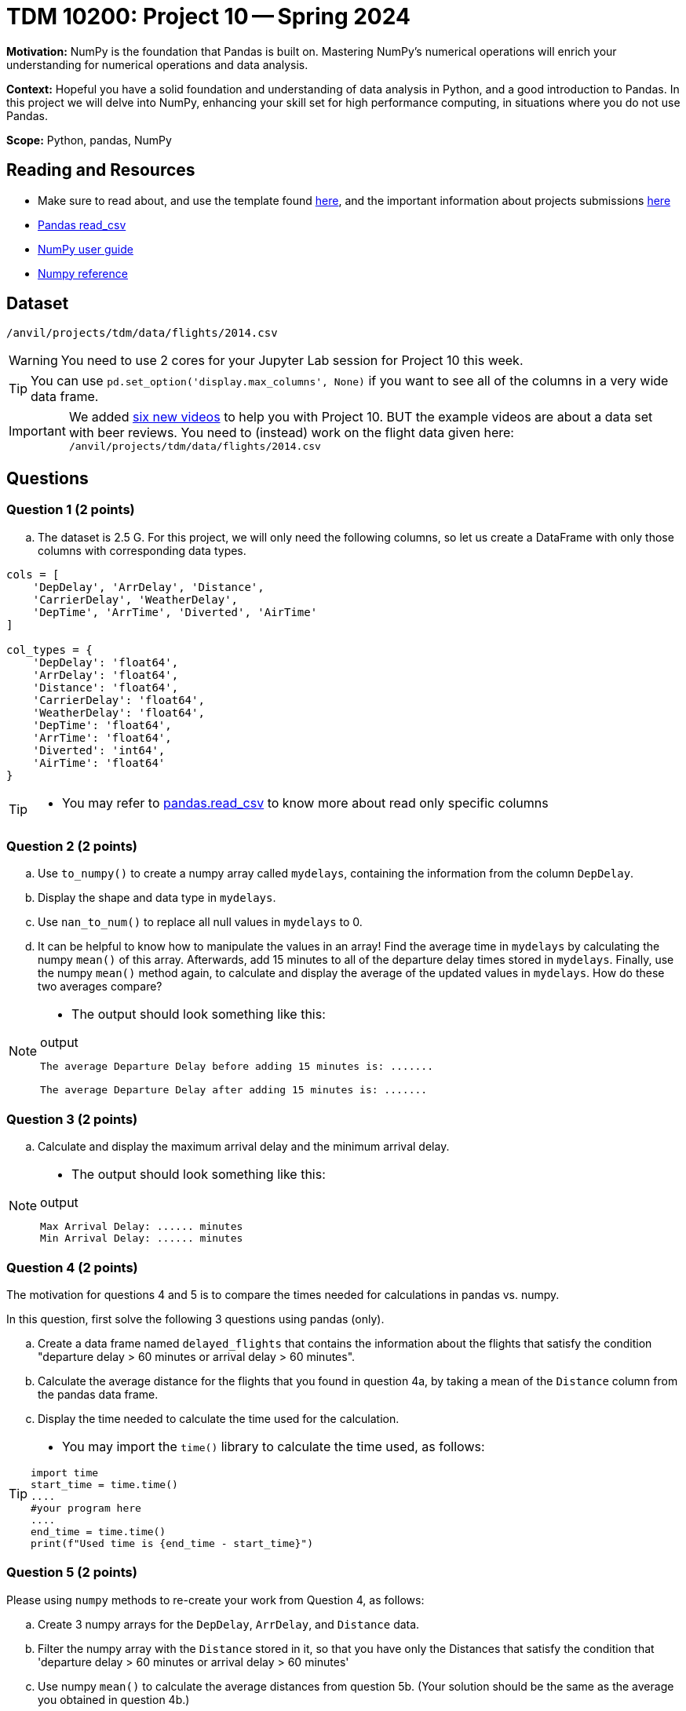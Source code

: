 = TDM 10200: Project 10 -- Spring 2024

**Motivation:** NumPy is the foundation that Pandas is built on. Mastering NumPy's numerical operations will enrich your understanding for numerical operations and data analysis.

**Context:** Hopeful you have a solid foundation and understanding of data analysis in Python, and a good introduction to Pandas. In this project we will delve into NumPy, enhancing your skill set for high performance computing, in situations where you do not use Pandas.

**Scope:** Python, pandas, NumPy 

== Reading and Resources

- Make sure to read about, and use the template found xref:templates.adoc[here], and the important information about projects submissions xref:submissions.adoc[here]
- https://pandas.pydata.org/pandas-docs/stable/reference/api/pandas.read_csv.html[Pandas read_csv]
- https://numpy.org/devdocs/user/index.html[NumPy user guide]
- https://numpy.org/devdocs/reference/index.html[Numpy reference]

== Dataset

`/anvil/projects/tdm/data/flights/2014.csv`

[WARNING]
====
You need to use 2 cores for your Jupyter Lab session for Project 10 this week.
====

[TIP]
====
You can use `pd.set_option('display.max_columns', None)` if you want to see all of the columns in a very wide data frame.
====

[IMPORTANT]
====
We added https://the-examples-book.com/programming-languages/python/hints-for-TDM-10200-project-10[six new videos] to help you with Project 10.  BUT the example videos are about a data set with beer reviews.  You need to (instead) work on the flight data given here:  `/anvil/projects/tdm/data/flights/2014.csv`
====


== Questions

=== Question 1 (2 points)

[loweralpha]
.. The dataset is 2.5 G. For this project, we will only need the following columns, so let us create a DataFrame with only those columns with corresponding data types.

[source,python]
----
cols = [
    'DepDelay', 'ArrDelay', 'Distance', 
    'CarrierDelay', 'WeatherDelay', 
    'DepTime', 'ArrTime', 'Diverted', 'AirTime'
]

col_types = {
    'DepDelay': 'float64', 
    'ArrDelay': 'float64', 
    'Distance': 'float64', 
    'CarrierDelay': 'float64', 
    'WeatherDelay': 'float64', 
    'DepTime': 'float64', 
    'ArrTime': 'float64', 
    'Diverted': 'int64', 
    'AirTime': 'float64'
}
----
[TIP]
====
- You may refer to https://pandas.pydata.org/pandas-docs/stable/reference/api/pandas.read_csv.html[pandas.read_csv] to know more about read only specific columns
====

=== Question 2 (2 points)
.. Use `to_numpy()` to create a numpy array called `mydelays`, containing the information from the column `DepDelay`.
.. Display the shape and data type in `mydelays`.
.. Use `nan_to_num()` to replace all null values in `mydelays` to 0.
.. It can be helpful to know how to manipulate the values in an array!  Find the average time in `mydelays` by calculating the numpy `mean()` of this array.  Afterwards, add 15 minutes to all of the departure delay times stored in `mydelays`.  Finally, use the numpy `mean()` method again, to calculate and display the average of the updated values in `mydelays`.  How do these two averages compare?

[NOTE]
====
- The output should look something like this:

.output
----
The average Departure Delay before adding 15 minutes is: .......

The average Departure Delay after adding 15 minutes is: .......
----
====

=== Question 3 (2 points)

.. Calculate and display the maximum arrival delay and the minimum arrival delay.

[NOTE]
====
- The output should look something like this:

.output
----
Max Arrival Delay: ...... minutes 
Min Arrival Delay: ...... minutes
----
====


=== Question 4 (2 points)

The motivation for questions 4 and 5 is to compare the times needed for calculations in pandas vs. numpy.

In this question, first solve the following 3 questions using pandas (only).

.. Create a data frame named `delayed_flights` that contains the information about the flights that satisfy the condition "departure delay > 60 minutes or arrival delay > 60 minutes".
.. Calculate the average distance for the flights that you found in question 4a, by taking a mean of the `Distance` column from the pandas data frame.
.. Display the time needed to calculate the time used for the calculation.

[TIP]
====
- You may import the `time()` library to calculate the time used, as follows:

[source,python]
----
import time
start_time = time.time()
....
#your program here
....
end_time = time.time()
print(f"Used time is {end_time - start_time}")
----
====

=== Question 5 (2 points)

Please using `numpy` methods to re-create your work from Question 4, as follows:

.. Create 3 numpy arrays for the `DepDelay`, `ArrDelay`, and `Distance` data.
.. Filter the numpy array with the `Distance` stored in it, so that you have only the Distances that satisfy the condition that 'departure delay > 60 minutes or arrival delay > 60 minutes'
.. Use numpy `mean()` to calculate the average distances from question 5b.  (Your solution should be the same as the average you obtained in question 4b.)
.. How long does the program take to get the average?
.. Please state your understanding of pandas vs. numpy from Question 4 and 5 in one or two sentences.


Project 10 Assignment Checklist
====
* Jupyter Lab notebook with your code, comments and output for the assignment
    ** `firstname-lastname-project10.ipynb`.
* Python file with code and comments for the assignment
    ** `firstname-lastname-project10.py`

* Submit files through Gradescope
==== 
 
[WARNING]
====
_Please_ make sure to double check that your submission is complete, and contains all of your code and output before submitting. If you are on a spotty internet connection, it is recommended to download your submission after submitting it to make sure what you _think_ you submitted, was what you _actually_ submitted.
                                                                                                                             
In addition, please review our xref:submissions.adoc[submission guidelines] before submitting your project.
====


